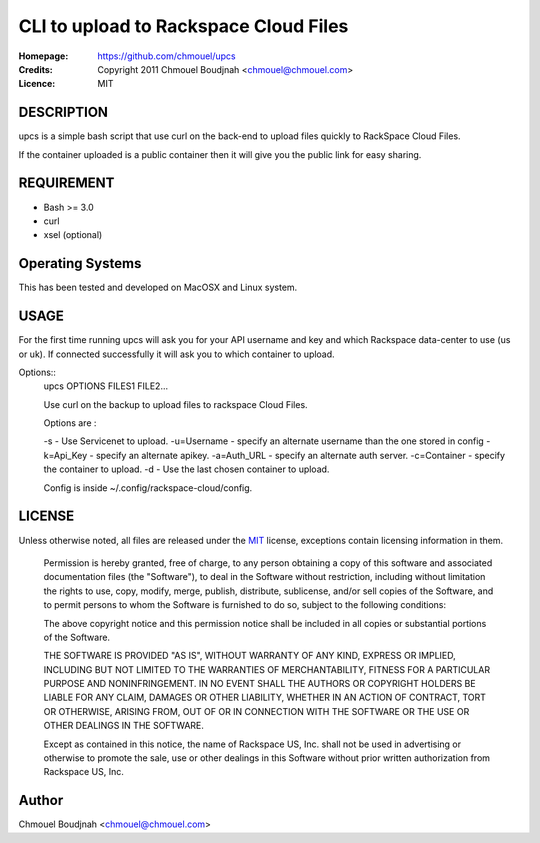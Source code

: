 ======================================
CLI to upload to Rackspace Cloud Files
======================================

:Homepage:  https://github.com/chmouel/upcs
:Credits:   Copyright 2011 Chmouel Boudjnah <chmouel@chmouel.com>
:Licence:   MIT

DESCRIPTION
===========

upcs is a simple bash script that use curl on the back-end to upload files quickly to RackSpace Cloud Files.

If the container uploaded is a public container  then it will give you the public link for easy sharing.

REQUIREMENT
===========

- Bash >= 3.0
- curl
- xsel (optional)

Operating Systems
=================

This has been tested and developed on MacOSX and Linux system.

USAGE
======

For the first time running upcs will ask you for your API username and key and which Rackspace data-center to use (us or uk). If connected successfully it will ask you to which container to upload.

Options::
    upcs OPTIONS FILES1 FILE2...

    Use curl on the backup to upload files to rackspace Cloud Files.

    Options are :

    -s - Use Servicenet to upload.
    -u=Username - specify an alternate username than the one stored in config
    -k=Api_Key - specify an alternate apikey.
    -a=Auth_URL - specify an alternate auth server.
    -c=Container - specify the container to upload.
    -d - Use the last chosen container to upload.

    Config is inside ~/.config/rackspace-cloud/config.

LICENSE
=======

Unless otherwise noted, all files are released under the `MIT`_ license,
exceptions contain licensing information in them.

.. _`MIT`: http://en.wikipedia.org/wiki/MIT_License

  Permission is hereby granted, free of charge, to any person obtaining a copy
  of this software and associated documentation files (the "Software"), to deal
  in the Software without restriction, including without limitation the rights
  to use, copy, modify, merge, publish, distribute, sublicense, and/or sell
  copies of the Software, and to permit persons to whom the Software is
  furnished to do so, subject to the following conditions:

  The above copyright notice and this permission notice shall be included in
  all copies or substantial portions of the Software.

  THE SOFTWARE IS PROVIDED "AS IS", WITHOUT WARRANTY OF ANY KIND, EXPRESS OR
  IMPLIED, INCLUDING BUT NOT LIMITED TO THE WARRANTIES OF MERCHANTABILITY,
  FITNESS FOR A PARTICULAR PURPOSE AND NONINFRINGEMENT. IN NO EVENT SHALL THE
  AUTHORS OR COPYRIGHT HOLDERS BE LIABLE FOR ANY CLAIM, DAMAGES OR OTHER
  LIABILITY, WHETHER IN AN ACTION OF CONTRACT, TORT OR OTHERWISE, ARISING FROM,
  OUT OF OR IN CONNECTION WITH THE SOFTWARE OR THE USE OR OTHER DEALINGS IN THE
  SOFTWARE.

  Except as contained in this notice, the name of Rackspace US, Inc. shall not
  be used in advertising or otherwise to promote the sale, use or other dealings
  in this Software without prior written authorization from Rackspace US, Inc. 

Author
======

Chmouel Boudjnah <chmouel@chmouel.com>
